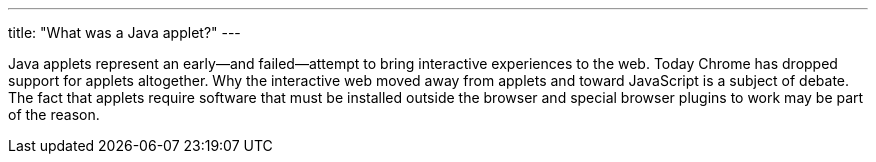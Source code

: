 ---
title: "What was a Java applet?"
---

Java applets represent an early--and failed--attempt to bring interactive
experiences to the web.
//
Today Chrome has dropped support for applets altogether.
//
Why the interactive web moved away from applets and toward JavaScript is a
subject of debate.
//
The fact that applets require software that must be installed outside the
browser and special browser plugins to work may be part of the reason.
